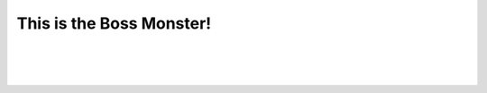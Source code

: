 This is the Boss Monster!
==========================


.. raw:: html

   <div style="text-align: center; font-size: 18pt; text-decoration: underline;">Boss Monster Information</div>

|

.. figure:: /_images/Day1/1.intro/monster_boss_1_1.png

|

.. figure:: /_images/Day1/1.intro/monster_boss_2_1.png
